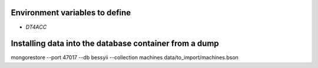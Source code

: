Environment variables to define
-------------------------------

* `DT4ACC`


Installing data into the database container from a dump
-------------------------------------------------------

mongorestore --port 47017 --db bessyii --collection machines data/to_import/machines.bson
